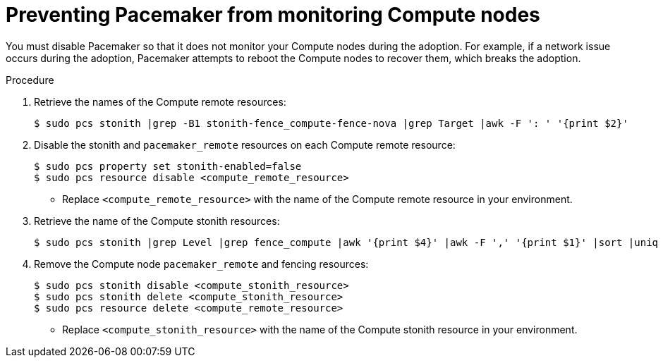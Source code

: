 :_mod-docs-content-type: PROCEDURE
[id="preventing-pacemaker-from-monitoring-compute-nodes_{context}"]

= Preventing Pacemaker from monitoring Compute nodes

[role="_abstract"]
You must disable Pacemaker so that it does not monitor your Compute nodes during the adoption. For example, if a network issue occurs during the adoption, Pacemaker attempts to reboot the Compute nodes to recover them, which breaks the adoption.

.Procedure

. Retrieve the names of the Compute remote resources:
+
----
$ sudo pcs stonith |grep -B1 stonith-fence_compute-fence-nova |grep Target |awk -F ': ' '{print $2}'
----

. Disable the stonith and `pacemaker_remote` resources on each Compute remote resource:
+
----
$ sudo pcs property set stonith-enabled=false
$ sudo pcs resource disable <compute_remote_resource>
----
+
* Replace `<compute_remote_resource>` with the name of the Compute remote resource in your environment.

. Retrieve the name of the Compute stonith resources:
+
----
$ sudo pcs stonith |grep Level |grep fence_compute |awk '{print $4}' |awk -F ',' '{print $1}' |sort |uniq
----

. Remove the Compute node `pacemaker_remote` and fencing resources:
+
----
$ sudo pcs stonith disable <compute_stonith_resource>
$ sudo pcs stonith delete <compute_stonith_resource>
$ sudo pcs resource delete <compute_remote_resource>
----
+
* Replace `<compute_stonith_resource>` with the name of the Compute stonith resource in your environment.
